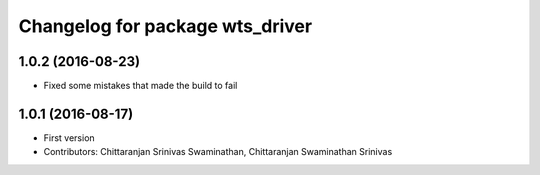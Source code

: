 ^^^^^^^^^^^^^^^^^^^^^^^^^^^^^^^^
Changelog for package wts_driver
^^^^^^^^^^^^^^^^^^^^^^^^^^^^^^^^

1.0.2 (2016-08-23)
------------------
* Fixed some mistakes that made the build to fail

1.0.1 (2016-08-17)
------------------
* First version
* Contributors: Chittaranjan Srinivas Swaminathan, Chittaranjan Swaminathan Srinivas
